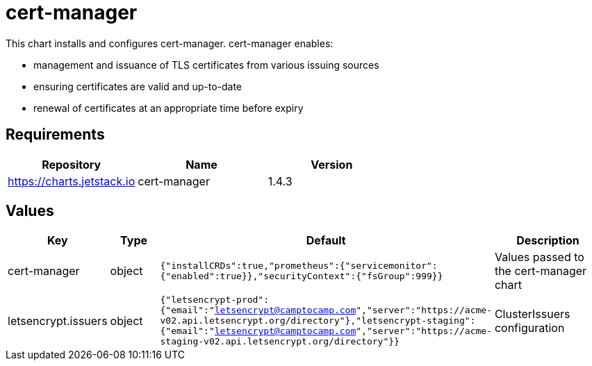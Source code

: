 = cert-manager

This chart installs and configures cert-manager. cert-manager enables:

* management and issuance of TLS certificates from various issuing
sources
* ensuring certificates are valid and up-to-date
* renewal of certificates at an appropriate time before expiry

== Requirements

[cols=",,",options="header",]
|===
|Repository |Name |Version
|https://charts.jetstack.io |cert-manager |1.4.3
|===

== Values

[width="100%",cols="16%,18%,27%,39%",options="header",]
|===
|Key |Type |Default |Description
|cert-manager |object
|`{"installCRDs":true,"prometheus":{"servicemonitor":{"enabled":true}},"securityContext":{"fsGroup":999}}`
|Values passed to the cert-manager chart

|letsencrypt.issuers |object
|`{"letsencrypt-prod":{"email":"letsencrypt@camptocamp.com","server":"https://acme-v02.api.letsencrypt.org/directory"},"letsencrypt-staging":{"email":"letsencrypt@camptocamp.com","server":"https://acme-staging-v02.api.letsencrypt.org/directory"}}`
|ClusterIssuers configuration
|===
